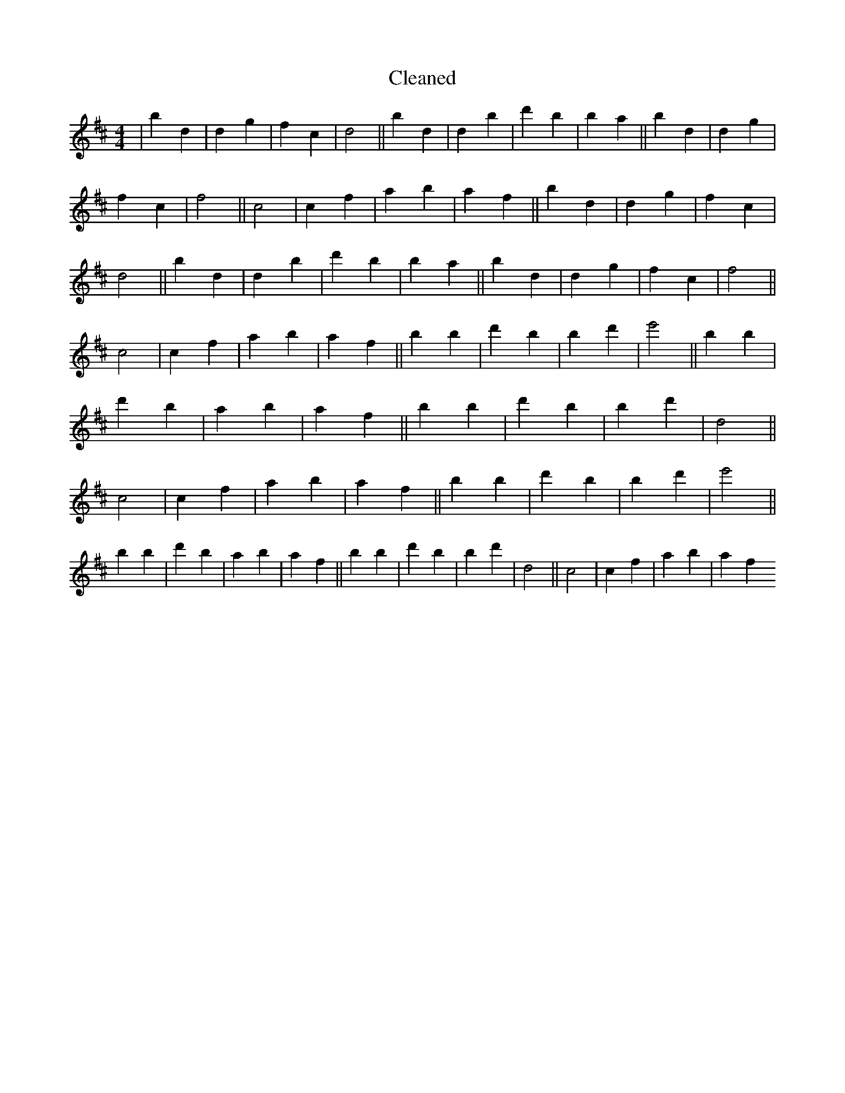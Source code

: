 X:129
T: Cleaned
M:4/4
K: DMaj
|b2d2|d2g2|f2c2|d4||b2d2|d2B'2|d'2B'2|b2a2||b2d2|d2g2|f2c2|f4||c4|c2f2|a2b2|a2f2||b2d2|d2g2|f2c2|d4||b2d2|d2B'2|d'2B'2|b2a2||b2d2|d2g2|f2c2|f4||c4|c2f2|a2b2|a2f2||b2B'2|d'2b2|B'2d'2|e'4||b2B'2|d'2b2|a2b2|a2f2||b2B'2|d'2b2|B'2d'2|d4||c4|c2f2|a2b2|a2f2||b2B'2|d'2b2|B'2d'2|e'4||b2B'2|d'2b2|a2b2|a2f2||b2B'2|d'2b2|B'2d'2|d4||c4|c2f2|a2b2|a2f2